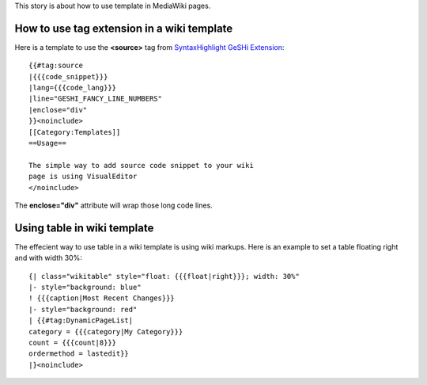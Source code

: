 This story is about how to use template in MediaWiki pages.

How to use tag extension in a wiki template
-------------------------------------------

Here is a template to use the **<source>** tag from 
`SyntaxHighlight GeSHi Extension`_::

  {{#tag:source
  |{{{code_snippet}}}
  |lang={{{code_lang}}}
  |line="GESHI_FANCY_LINE_NUMBERS"
  |enclose="div"
  }}<noinclude>
  [[Category:Templates]]
  ==Usage==
  
  The simple way to add source code snippet to your wiki 
  page is using VisualEditor
  </noinclude>

The **enclose="div"** attribute will wrap those long code lines.

Using table in wiki template
----------------------------

The effecient way to use table in a wiki template is using wiki
markups.
Here is an example to set a table floating right and with width 30%::

  {| class="wikitable" style="float: {{{float|right}}}; width: 30%"
  |- style="background: blue"
  ! {{{caption|Most Recent Changes}}}
  |- style="background: red"
  | {{#tag:DynamicPageList|
  category = {{{category|My Category}}}
  count = {{{count|8}}}
  ordermethod = lastedit}}
  |}<noinclude>


.. _SyntaxHighlight GeSHi Extension: https://www.mediawiki.org/wiki/Extension:SyntaxHighlight_GeSHi
